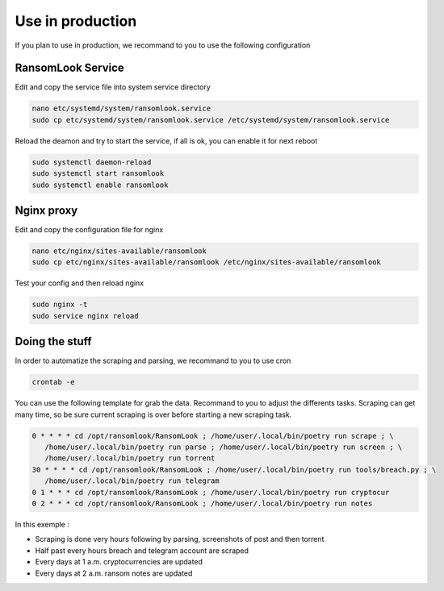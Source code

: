 Use in production
=================

If you plan to use in production, we recommand to you to use the following configuration

RansomLook Service
------------------

Edit and copy the service file into system service directory

.. code-block:: bash

    nano etc/systemd/system/ransomlook.service
    sudo cp etc/systemd/system/ransomlook.service /etc/systemd/system/ransomlook.service

Reload the deamon and try to start the service, if all is ok, you can enable it for next reboot

.. code-block:: bash

    sudo systemctl daemon-reload
    sudo systemctl start ransomlook
    sudo systemctl enable ransomlook

Nginx proxy
-----------

Edit and copy the configuration file for nginx

.. code-block:: bash

    nano etc/nginx/sites-available/ransomlook
    sudo cp etc/nginx/sites-available/ransomlook /etc/nginx/sites-available/ransomlook

Test your config and then reload nginx

.. code-block:: bash

    sudo nginx -t
    sudo service nginx reload

Doing the stuff
---------------

In order to automatize the scraping and parsing, we recommand to you to use cron 

.. code-block:: bash

    crontab -e

You can use the following template for grab the data. Recommand to you to adjust the 
differents tasks. Scraping can get many time, so be sure current scraping is over before
starting a new scraping task.

.. code-block::

    0 * * * * cd /opt/ransomlook/RansomLook ; /home/user/.local/bin/poetry run scrape ; \
       /home/user/.local/bin/poetry run parse ; /home/user/.local/bin/poetry run screen ; \
       /home/user/.local/bin/poetry run torrent
    30 * * * * cd /opt/ransomlook/RansomLook ; /home/user/.local/bin/poetry run tools/breach.py ; \
       /home/user/.local/bin/poetry run telegram
    0 1 * * * cd /opt/ransomlook/RansomLook ; /home/user/.local/bin/poetry run cryptocur
    0 2 * * * cd /opt/ransomlook/RansomLook ; /home/user/.local/bin/poetry run notes

In this exemple :

* Scraping is done very hours following by parsing, screenshots of post and then torrent
* Half past every hours breach and telegram account are scraped
* Every days at 1 a.m. cryptocurrencies are updated
* Every days at 2 a.m. ransom notes are updated
